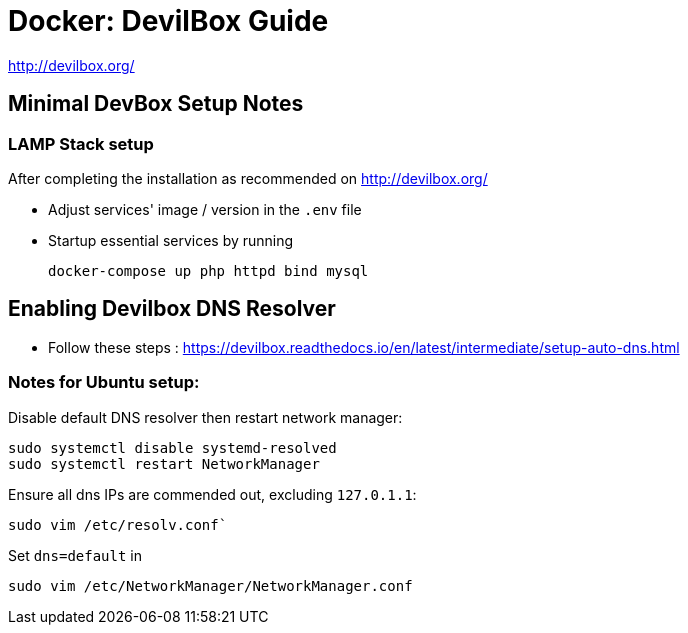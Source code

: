 = Docker: DevilBox Guide

http://devilbox.org/



== Minimal DevBox Setup Notes

=== LAMP Stack setup
After completing the installation as recommended on http://devilbox.org/ 

- Adjust services' image / version in the `.env` file
- Startup essential services by running
+
----
docker-compose up php httpd bind mysql
----

== Enabling Devilbox DNS Resolver

- Follow these steps : https://devilbox.readthedocs.io/en/latest/intermediate/setup-auto-dns.html

=== Notes for Ubuntu setup:

Disable default DNS resolver then restart network manager:

----
sudo systemctl disable systemd-resolved
sudo systemctl restart NetworkManager
----

Ensure all dns IPs are commended out, excluding `127.0.1.1`:

----
sudo vim /etc/resolv.conf`
----
Set `dns=default` in
----
sudo vim /etc/NetworkManager/NetworkManager.conf
----